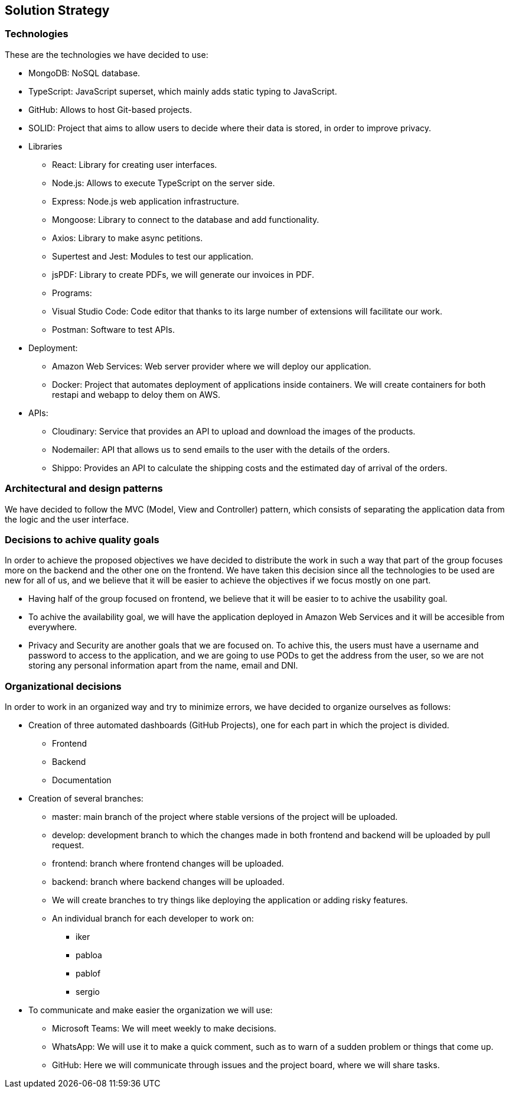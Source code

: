 [[section-solution-strategy]]
== Solution Strategy

=== Technologies

These are the technologies we have decided to use:

* MongoDB: NoSQL database.
* TypeScript: JavaScript superset, which mainly adds static typing to JavaScript.
* GitHub: Allows to host Git-based projects.
* SOLID: Project that aims to allow users to decide where their data is stored, in order to improve privacy.
* Libraries
** React: Library for creating user interfaces.
** Node.js: Allows to execute TypeScript on the server side.
** Express: Node.js web application infrastructure.
** Mongoose: Library to connect to the database and add functionality.
** Axios: Library to make async petitions.
** Supertest and Jest: Modules to test our application.
** jsPDF: Library to create PDFs, we will generate our invoices in PDF.
** Programs:
** Visual Studio Code: Code editor that thanks to its large number of extensions will facilitate our work.
** Postman: Software to test APIs.
* Deployment:
** Amazon Web Services: Web server provider where we will deploy our application.
** Docker: Project that automates deployment of applications inside containers. We will create containers for both restapi and webapp to deloy them on AWS.
* APIs:
** Cloudinary: Service that provides an API to upload and download the images of the products.
** Nodemailer: API that allows us to send emails to the user with the details of the orders.
** Shippo: Provides an API to calculate the shipping costs and the estimated day of arrival of the orders.

=== Architectural and design patterns

We have decided to follow the MVC (Model, View and Controller) pattern, which consists of separating the application data
from the logic and the user interface.

=== Decisions to achive quality goals

In order to achieve the proposed objectives we have decided to distribute the work in such a way that part of the group focuses more on
the backend and the other one on the frontend.
We have taken this decision since all the technologies to be used are new for all of us,
and we believe that it will be easier to achieve the objectives if we focus mostly on one part.

* Having half of the group focused on frontend, we believe that it will be easier to to achive the usability goal.
* To achive the availability goal, we will have the application deployed in Amazon Web Services and it will be accesible from everywhere.
* Privacy and Security are another goals that we are focused on. To achive this, the users must have a username and password to access to the application, 
and we are going to use PODs to get the address from the user, so we are not storing any personal information apart from the name, email and DNI.

=== Organizational decisions

In order to work in an organized way and try to minimize errors, we have decided to organize ourselves as follows:

* Creation of three automated dashboards (GitHub Projects), one for each part in which the project is divided.
** Frontend
** Backend
** Documentation
* Creation of several branches:
** master: main branch of the project where stable versions of the project will be uploaded.
** develop: development branch to which the changes made in both frontend and backend will be uploaded by pull request.
** frontend: branch where frontend changes will be uploaded.
** backend: branch where backend changes will be uploaded.
** We will create branches to try things like deploying the application or adding risky features.
** An individual branch for each developer to work on:
*** iker
*** pabloa
*** pablof
*** sergio
* To communicate and make easier the organization we will use:
** Microsoft Teams: We will meet weekly to make decisions.
** WhatsApp: We will use it to make a quick comment, such as to warn of a sudden problem or things that come up.
** GitHub: Here we will communicate through issues and the project board, where we will share tasks.
